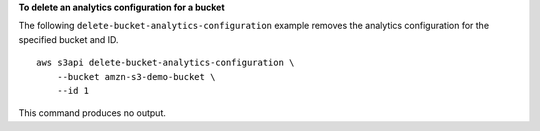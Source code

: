 **To delete an analytics configuration for a bucket**

The following ``delete-bucket-analytics-configuration`` example removes the analytics configuration for the specified bucket and ID. ::

    aws s3api delete-bucket-analytics-configuration \
        --bucket amzn-s3-demo-bucket \
        --id 1

This command produces no output.